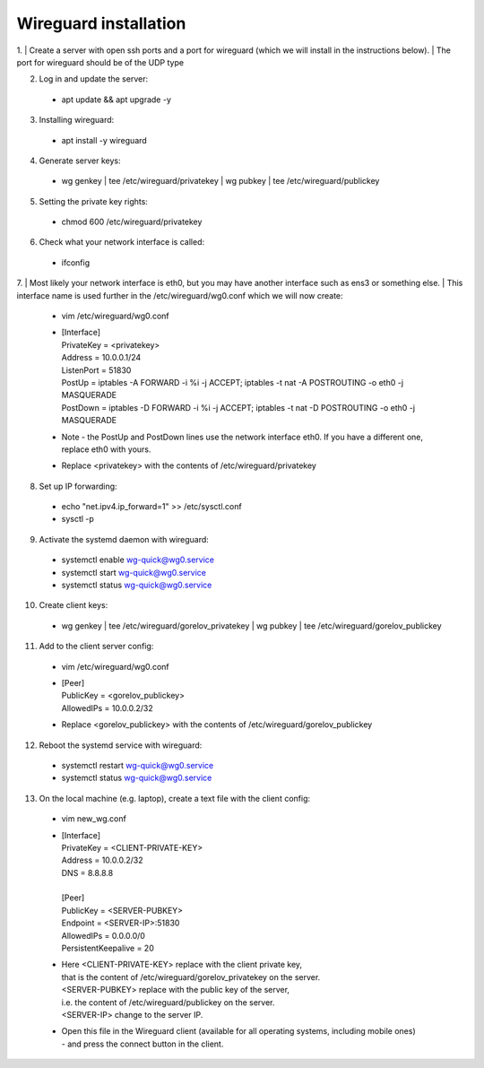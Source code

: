 ==============
Wireguard installation
==============

1. | Create a server with open ssh ports and a port for wireguard (which we will install in the instructions below).
| The port for wireguard should be of the UDP type

2. Log in and update the server:
  * apt update && apt upgrade -y

3. Installing wireguard:
  * apt install -y wireguard

4. Generate server keys:
  * wg genkey | tee /etc/wireguard/privatekey | wg pubkey | tee /etc/wireguard/publickey

5. Setting the private key rights:
  * chmod 600 /etc/wireguard/privatekey

6. Check what your network interface is called:
  * ifconfig

7. | Most likely your network interface is eth0, but you may have another interface such as ens3 or something else.
| This interface name is used further in the /etc/wireguard/wg0.conf which we will now create:
  * vim /etc/wireguard/wg0.conf
  * | [Interface]
    | PrivateKey = <privatekey>
    | Address = 10.0.0.1/24
    | ListenPort = 51830
    | PostUp = iptables -A FORWARD -i %i -j ACCEPT; iptables -t nat -A POSTROUTING -o eth0 -j MASQUERADE
    | PostDown = iptables -D FORWARD -i %i -j ACCEPT; iptables -t nat -D POSTROUTING -o eth0 -j MASQUERADE
  * Note - the PostUp and PostDown lines use the network interface eth0.
    If you have a different one, replace eth0 with yours.
  * Replace <privatekey> with the contents of /etc/wireguard/privatekey

8. Set up IP forwarding:
  * echo "net.ipv4.ip_forward=1" >> /etc/sysctl.conf
  * sysctl -p

9. Activate the systemd daemon with wireguard:
  * systemctl enable wg-quick@wg0.service
  * systemctl start wg-quick@wg0.service
  * systemctl status wg-quick@wg0.service

10. Create client keys:
  * wg genkey | tee /etc/wireguard/gorelov_privatekey | wg pubkey | tee /etc/wireguard/gorelov_publickey

11. Add to the client server config:
  * vim /etc/wireguard/wg0.conf
  *  | [Peer]
     | PublicKey = <gorelov_publickey>
     | AllowedIPs = 10.0.0.2/32
  * Replace <gorelov_publickey> with the contents of /etc/wireguard/gorelov_publickey

12. Reboot the systemd service with wireguard:
  * systemctl restart wg-quick@wg0.service
  * systemctl status wg-quick@wg0.service

13. On the local machine (e.g. laptop), create a text file with the client config:
  * vim new_wg.conf
  *  | [Interface]
     | PrivateKey = <CLIENT-PRIVATE-KEY>
     | Address = 10.0.0.2/32
     | DNS = 8.8.8.8
     |
     | [Peer]
     | PublicKey = <SERVER-PUBKEY>
     | Endpoint = <SERVER-IP>:51830
     | AllowedIPs = 0.0.0.0/0
     | PersistentKeepalive = 20
  * | Here <CLIENT-PRIVATE-KEY> replace with the client private key,
    | that is the content of /etc/wireguard/gorelov_privatekey on the server.
    | <SERVER-PUBKEY> replace with the public key of the server,
    | i.e. the content of /etc/wireguard/publickey on the server.
    | <SERVER-IP> change to the server IP.
  * | Open this file in the Wireguard client (available for all operating systems, including mobile ones)
    | - and press the connect button in the client.